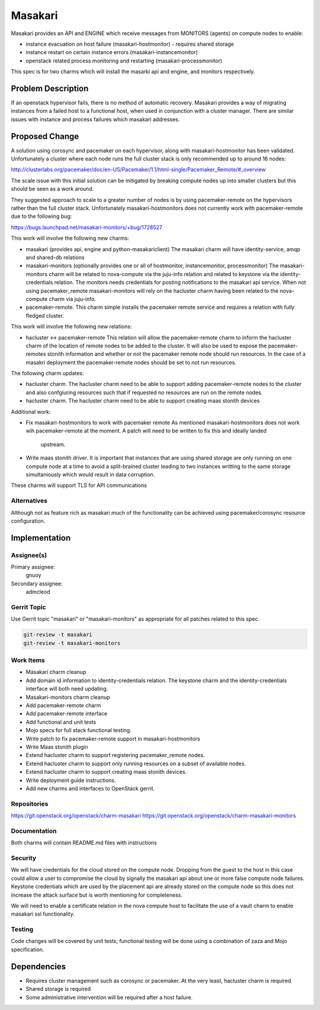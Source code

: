 ..
  Copyright 2019 Canonical UK

  This work is licensed under a Creative Commons Attribution 3.0
  Unported License.
  http://creativecommons.org/licenses/by/3.0/legalcode

..
  This template should be in ReSTructured text. Please do not delete
  any of the sections in this template.  If you have nothing to say
  for a whole section, just write: "None". For help with syntax, see
  http://sphinx-doc.org/rest.html To test out your formatting, see
  http://www.tele3.cz/jbar/rest/rest.html

===============================
Masakari
===============================

Masakari provides an API and ENGINE which receive messages from MONITORS
(agents) on compute nodes to enable:

* instance evacuation on host failure (masakari-hostmonitor) - requires shared
  storage

* instance restart on certain instance errors (masakari-instancemonitor)

* openstack related process monitoring and restarting
  (masakari-processmonitor)

This spec is for two charms which will install the masarki api and engine, and
monitors respectively.

Problem Description
===================

If an openstack hypervisor fails, there is no method of automatic recovery.
Masakari provides a way of migrating instances from a failed host to a
functional host, when used in conjunction with a cluster manager.
There are similar issues with instance and process failures which masakari
addresses.

Proposed Change
===============

A solution using corosync and pacemaker on each hypervisor, along with
masakari-hostmonitor has been validated. Unfortunately a cluster where each
node runs the full cluster stack is only recommended up to around 16 nodes:

http://clusterlabs.org/pacemaker/doc/en-US/Pacemaker/1.1/html-single/Pacemaker_Remote/#_overview

The scale issue with this initial solution can be mitigated by breaking
compute nodes up into smaller clusters but this should be seen as a work
around.

They suggested approach to scale to a greater number of nodes is by using
pacemaker-remote on the hypervisors rather than the full cluster stack.
Unfortunately masakari-hostmonitors does not currently work with
pacemaker-remote due to the following bug:

https://bugs.launchpad.net/masakari-monitors/+bug/1728527

This work will involve the following new charms:

* masakari (provides api, engine and python-masakariclient)
  The masakari charm will have identity-service, amqp and shared-db relations

* masakari-monitors (optionally provides one or all of hostmonitor,
  instancemonitor, processmonitor)
  The masakari-monitors charm will be related to nova-compute via the juju-info
  relation and related to keystone via the identity-credentials relation. The
  monitors needs credentials for posting notifications to the masakari api
  service. When not using pacemaker_remote masakari-monitors will rely on the
  hacluster charm having been related to the nova-compute charm via juju-info.

* pacemaker-remote.
  This charm simple installs the pacemaker remote service and requires a
  relation with fully fledged cluster.


This work will involve the following new relations:

* hacluster <-> pacemaker-remote
  This relation will allow the pacemaker-remote charm to inform the hacluster
  charm of the location of remote nodes to be added to the cluster. It will
  also be used to expose the pacemaker-remotes stonith information and
  whether or not the pacemaker remote node should run resources. In the case
  of a masakri deployment the pacemaker-remote nodes should be set to
  not run resources.

The following charm updates:

* hacluster charm.
  The hacluster charm need to be able to support adding pacemaker-remote nodes
  to the cluster and also confgiuring resources such that if requested no
  resources are run on the remote nodes.

* hacluster charm.
  The hacluster charm need to be able to support creating maas stonith devices

Additional work:

* Fix masakari-hostmonitors to work with pacemaker remote
  As mentioned masakari-hostmonitors does not work wih pacemaker-remote at the
  moment. A patch will need to be written to fix this and ideally landed
   upstream.

* Write maas stonith driver.
  It is important that instances that are using shared storage are only running
  on one compute node at a time to avoid a split-brained cluster leading to
  two instances writting to the same storage simultaniously which would result
  in data corruption.

These charms will support TLS for API communications

Alternatives
------------

Although not as feature rich as masakari much of the functionality can be
achieved using pacemaker/corosync resource configuration.

Implementation
==============

Assignee(s)
-----------

Primary assignee:
  gnuoy

Secondary assignee:
  admcleod

Gerrit Topic
------------

Use Gerrit topic "masakari" or "masakari-monitors" as appropriate for all
patches related to this spec.

.. code-block:: bash

    git-review -t masakari
    git-review -t masakari-monitors


Work Items
----------

* Masakari charm cleanup
* Add domain id information to identity-credentials relation. The keystone
  charm and the identity-credentials interface will both need updating.
* Masakari-monitors charm cleanup
* Add pacemaker-remote charm
* Add pacemaker-remote interface
* Add functional and unit tests
* Mojo specs for full stack functional testing.
* Write patch to fix pacemaker-remote support in masakari-hostmonitors
* Write Maas stonith plugin
* Extend hacluster charm to support registering pacemaker_remote nodes.
* Extend hacluster charm to support only running resources on a subset
  of available nodes.
* Extend hacluster charm to support creating maas stonith devices.
* Write deployment guide instructions.
* Add new charms and interfaces to OpenStack gerrit.


Repositories
------------

https://git.openstack.org/openstack/charm-masakari
https://git.openstack.org/openstack/charm-masakari-monitors

Documentation
-------------

Both charms will contain README.md files with instructions

Security
--------

We will have credentials for the cloud stored on the compute node.  Dropping
from the guest to the host in this case could allow a user to compromise the
cloud by signally the masakari api about one or more false compute node
failures. Keystone credentials which are used by the placement api are
already stored on the compute node so this does not increase the attack
surface but is worth mentioning for completeness.

We will need to enable a certificate relation in the nova compute host to
facilitate the use of a vault charm to enable masakari ssl functionality.


Testing
-------

Code changes will be covered by unit tests; functional testing will be done
using a combination of zaza and Mojo specification.

Dependencies
============

- Requires cluster management such as corosync or pacemaker. At the very least,
  hacluster charm is required

- Shared storage is required

- Some administrative intervention will be required after a host failure.
